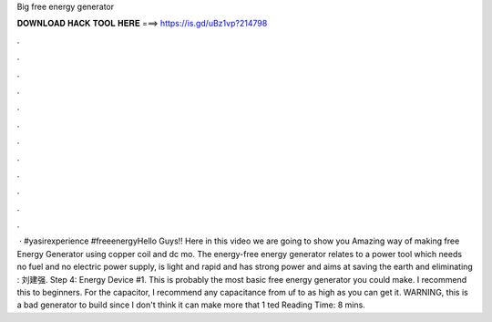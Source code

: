 Big free energy generator

𝐃𝐎𝐖𝐍𝐋𝐎𝐀𝐃 𝐇𝐀𝐂𝐊 𝐓𝐎𝐎𝐋 𝐇𝐄𝐑𝐄 ===> https://is.gd/uBz1vp?214798

.

.

.

.

.

.

.

.

.

.

.

.

 · #yasirexperience #freeenergyHello Guys!! Here in this video we are going to show you Amazing way of making free Energy Generator using copper coil and dc mo. The energy-free energy generator relates to a power tool which needs no fuel and no electric power supply, is light and rapid and has strong power and aims at saving the earth and eliminating : 刘建强. Step 4: Energy Device #1. This is probably the most basic free energy generator you could make. I recommend this to beginners. For the capacitor, I recommend any capacitance from uf to as high as you can get it. WARNING, this is a bad generator to build since I don't think it can make more that 1 ted Reading Time: 8 mins.